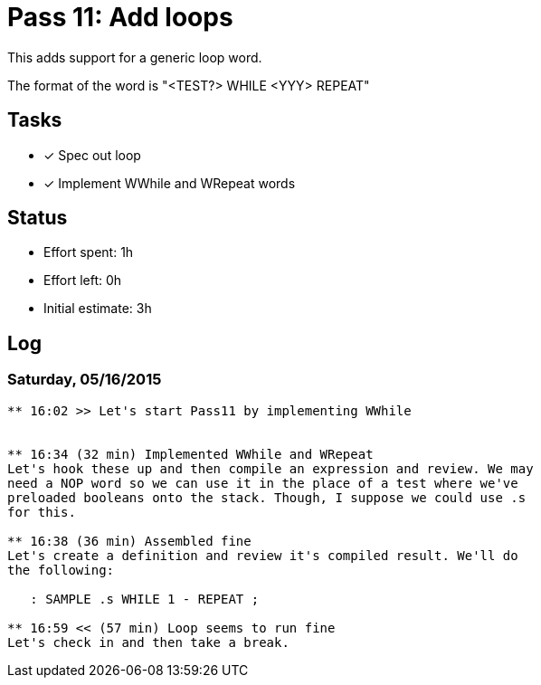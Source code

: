 = Pass 11: Add loops

This adds support for a generic loop word.

The format of the word is "<TEST?> WHILE <YYY> REPEAT"


== Tasks
- [x] Spec out loop
- [x] Implement WWhile and WRepeat words

== Status
- Effort spent: 1h
- Effort left: 0h
- Initial estimate: 3h

== Log

=== Saturday, 05/16/2015
----
** 16:02 >> Let's start Pass11 by implementing WWhile


** 16:34 (32 min) Implemented WWhile and WRepeat
Let's hook these up and then compile an expression and review. We may
need a NOP word so we can use it in the place of a test where we've
preloaded booleans onto the stack. Though, I suppose we could use .s
for this.

** 16:38 (36 min) Assembled fine
Let's create a definition and review it's compiled result. We'll do
the following:

   : SAMPLE .s WHILE 1 - REPEAT ;

** 16:59 << (57 min) Loop seems to run fine
Let's check in and then take a break. 
----